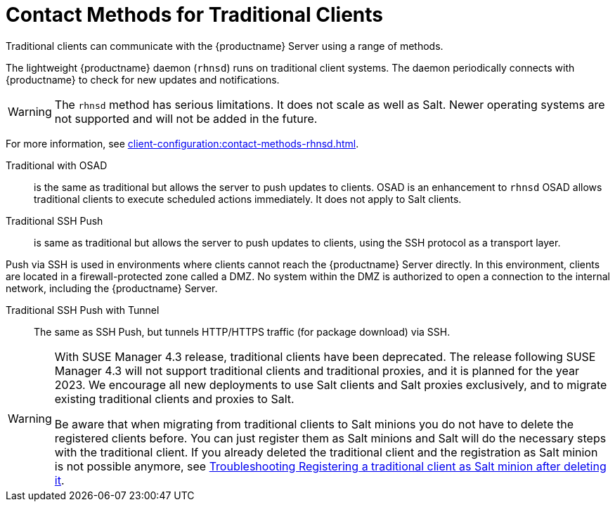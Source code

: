 [[contact-methods-trad]]
= Contact Methods for Traditional Clients

Traditional clients can communicate with the {productname} Server using a range of methods.

The lightweight {productname} daemon ([command]``rhnsd``) runs on traditional client systems.
The daemon periodically connects with {productname} to check for new updates and notifications.

[WARNING]
====
The [command]``rhnsd`` method has serious limitations.
It does not scale as well as Salt.
Newer operating systems are not supported and will not be added in the future.
====

For more information, see xref:client-configuration:contact-methods-rhnsd.adoc[].

Traditional with OSAD::
is the same as traditional but allows the server to
push updates to clients.
OSAD is an enhancement to [command]``rhnsd``
OSAD allows traditional clients to execute scheduled actions immediately.
It does not apply to Salt clients.
////
Requires rhnsd and another additional daemon
(osad) on each client. Same restrictions apply
////


Traditional SSH Push::
is same as traditional but allows the server to
push updates to clients, using the SSH protocol as a
transport layer.
////
Requires rhnsd and sshd. Optionally allows to also tunnel
HTTP/HTTPS traffic (for package download) via SSH: this is called SSH
Push with Tunnel
////

Push via SSH is used in environments where clients cannot reach the {productname} Server directly.
In this environment, clients are located in a firewall-protected zone called a DMZ.
No system within the DMZ is authorized to open a connection to the internal network, including the {productname} Server.

Traditional SSH Push with Tunnel::
The same as SSH Push, but tunnels HTTP/HTTPS traffic (for package download) via SSH.

[WARNING]
====
With SUSE Manager 4.3 release, traditional clients have been deprecated.
The release following SUSE Manager 4.3 will not support traditional clients and traditional proxies, and it is planned for the year 2023.
We encourage all new deployments to use Salt clients and Salt proxies exclusively, and to migrate existing traditional clients and proxies to Salt.

Be aware that when migrating from traditional clients to Salt minions you do not have to delete the registered clients before.
You can just register them as Salt minions and Salt will do the necessary steps with the traditional client.
If you already deleted the traditional client and the registration as Salt minion is not possible anymore, see
xref:administration:troubleshooting/tshoot-register-trad-as-salt-after-deletion.adoc[Troubleshooting Registering a traditional client as Salt minion after deleting it].
====

